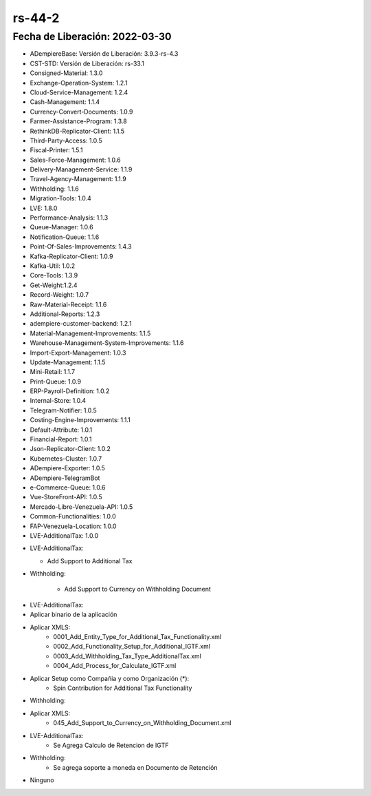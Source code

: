 .. _documento/versión-44-2:

**rs-44-2**
===========

**Fecha de Liberación:** 2022-03-30
-----------------------------------

.. data:: Soporte a Versiones

- ADempiereBase: Versión de Liberación: 3.9.3-rs-4.3
- CST-STD: Versión de Liberación: rs-33.1
- Consigned-Material: 1.3.0
- Exchange-Operation-System: 1.2.1
- Cloud-Service-Management: 1.2.4
- Cash-Management: 1.1.4
- Currency-Convert-Documents: 1.0.9
- Farmer-Assistance-Program: 1.3.8
- RethinkDB-Replicator-Client: 1.1.5
- Third-Party-Access: 1.0.5
- Fiscal-Printer: 1.5.1
- Sales-Force-Management: 1.0.6
- Delivery-Management-Service: 1.1.9
- Travel-Agency-Management: 1.1.9
- Withholding: 1.1.6
- Migration-Tools: 1.0.4
- LVE: 1.8.0
- Performance-Analysis: 1.1.3
- Queue-Manager: 1.0.6
- Notification-Queue: 1.1.6
- Point-Of-Sales-Improvements: 1.4.3
- Kafka-Replicator-Client: 1.0.9
- Kafka-Util: 1.0.2
- Core-Tools: 1.3.9
- Get-Weight:1.2.4
- Record-Weight: 1.0.7
- Raw-Material-Receipt: 1.1.6
- Additional-Reports: 1.2.3
- adempiere-customer-backend: 1.2.1
- Material-Management-Improvements: 1.1.5
- Warehouse-Management-System-Improvements: 1.1.6
- Import-Export-Management: 1.0.3
- Update-Management: 1.1.5
- Mini-Retail: 1.1.7
- Print-Queue: 1.0.9
- ERP-Payroll-Definition: 1.0.2
- Internal-Store: 1.0.4
- Telegram-Notifier: 1.0.5
- Costing-Engine-Improvements: 1.1.1
- Default-Attribute: 1.0.1
- Financial-Report: 1.0.1
- Json-Replicator-Client: 1.0.2
- Kubernetes-Cluster: 1.0.7
- ADempiere-Exporter: 1.0.5
- ADempiere-TelegramBot
- e-Commerce-Queue: 1.0.6
- Vue-StoreFront-API: 1.0.5
- Mercado-Libre-Venezuela-API: 1.0.5
- Common-Functionalities: 1.0.0
- FAP-Venezuela-Location: 1.0.0
- LVE-AdditionalTax: 1.0.0

.. data:: Detalle Técnico

- LVE-AdditionalTax:
  
  - Add Support to Additional Tax

- Withholding:
	
	- Add Support to Currency on Withholding Document 
	
.. data:: Requerimientos

- LVE-AdditionalTax:

- Aplicar binario de la aplicación
- Aplicar XMLS:
	- 0001_Add_Entity_Type_for_Additional_Tax_Functionality.xml
	- 0002_Add_Functionality_Setup_for_Additional_IGTF.xml
	- 0003_Add_Withholding_Tax_Type_AdditionalTax.xml
	- 0004_Add_Process_for_Calculate_IGTF.xml	
- Aplicar Setup como Compañia y como Organización (*):
	- Spin Contribution for Additional Tax Functionality

- Withholding:	
- Aplicar XMLS:
	- 045_Add_Support_to_Currency_on_Withholding_Document.xml  

.. data:: Novedades
- LVE-AdditionalTax:
	- Se Agrega Calculo de Retencion de IGTF

- Withholding:	
	- Se agrega soporte a moneda en Documento de Retención
	
.. data:: Reportes Relacionados

- Ninguno